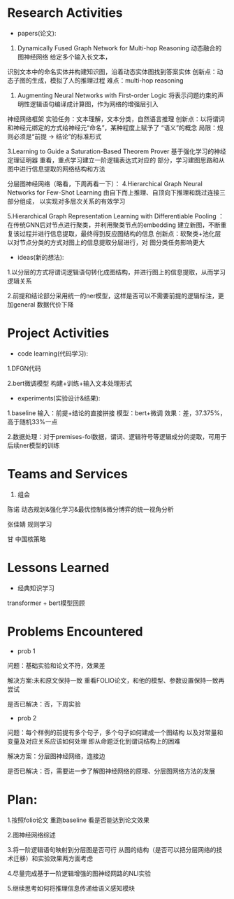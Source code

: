 # -*- coding: utf-8; mode: org -*-

* Research Activities
- papers(论文):
1. Dynamically Fused Graph Network for Multi-hop Reasoning  动态融合的图神经网络 给定多个输入长文本，
识别文本中的命名实体并构建知识图，沿着动态实体图找到答案实体 创新点：动态子图的生成，模拟了人的推理过程   难点：multi-hop reasoning

2. Augmenting Neural Networks with First-order Logic  将表示问题约束的声明性逻辑语句编译成计算图，作为网络的增强层引入
神经网络框架   实验任务：文本理解，文本分类，自然语言推理   创新点：以将谓词和神经元绑定的方式给神经元“命名”，某种程度上赋予了
“语义”的概念    局限：规则必须是“前提 -> 结论”的标准形式

3.Learning to Guide a Saturation-Based Theorem Prover  基于强化学习的神经定理证明器  重看，重点学习建立一阶逻辑表达式对应的
部分，学习建图思路和从图中进行信息提取的网络结构和方法

分层图神经网络（略看，下周再看一下）：
4.Hierarchical Graph Neural Networks for Few-Shot Learning  由自下而上推理、自顶向下推理和跳过连接三部分组成，
以实现对多层次关系的有效学习

5.Hierarchical Graph Representation Learning with Differentiable Pooling ：在传统GNN后对节点进行聚类，并利用聚类节点的embedding
建立新图，不断重复该过程并进行信息提取，最终得到反应图结构的信息   创新点：软聚类+池化层  以对节点分类的方式对图上的信息提取分层进行，对
图分类任务影响更大

 
- ideas(新的想法):
1.以分层的方式将谓词逻辑语句转化成图结构，并进行图上的信息提取，从而学习逻辑关系

2.前提和结论部分采用统一的ner模型，这样是否可以不需要前提的逻辑标注，更加general 数据代价下降

* Project Activities
- code learning(代码学习):
1.DFGN代码

2.bert微调模型 构建+训练+输入文本处理形式

- experiments(实验设计&结果):
1.baseline  输入：前提+结论的直接拼接   模型：bert+微调   效果：差，37.375%，高于随机33%一点

2.数据处理：对于premises-fol数据，谓词、逻辑符号等逻辑成分的提取，可用于后续ner模型的训练
* Teams and Services
  1. 组会
陈诺  动态规划&强化学习&最优控制&微分博弈的统一视角分析

张佳婧  规则学习

甘  中国核策略
* Lessons Learned
- 经典知识学习
transformer + bert模型回顾
* Problems Encountered
- prob 1
问题：基础实验和论文不符，效果差

解决方案:未和原文保持一致  重看FOLIO论文，和他的模型、参数设置保持一致再尝试

是否已解决：否，下周实验

- prob 2
问题：每个样例的前提有多个句子，多个句子如何建成一个图结构  以及对常量和变量及对应关系应该如何处理
      即从命题泛化到谓词结构上的困难

解决方案：分层图神经网络，连接边

是否已解决：否，需要进一步了解图神经网络的原理、分层图网络方法的发展

* Plan:
1.按照folio论文 重跑baseline 看是否能达到论文效果

2.图神经网络综述

3.将一阶逻辑语句映射到分层图是否可行   从图的结构（是否可以把分层网络的技术迁移）和实验效果两方面考虑

4.尽量完成基于一阶逻辑增强的图神经网路的NLI实验

5.继续思考如何将推理信息传递给语义感知模块

